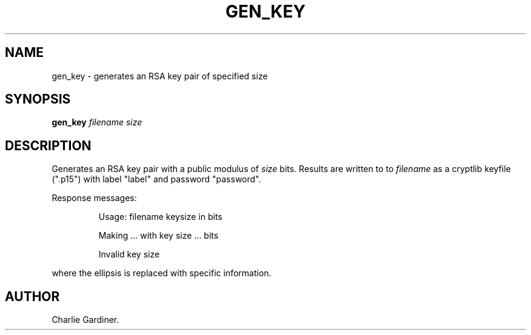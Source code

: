 .TH GEN_KEY 1 "2010 Feb 2" "ASN.1 Tools" "ROA-PKI"

.SH NAME
gen_key \- generates an RSA key pair of specified size

.SH SYNOPSIS
.B gen_key 
.I filename size

.SH DESCRIPTION
Generates an RSA key pair with a public modulus of \fIsize\fP bits.
Results are written to to \fIfilename\fP as a cryptlib keyfile (".p15")
with label "label" and password "password".
.PP
Response messages:
.IP
Usage: filename keysize in bits
.IP
Making ... with key size ... bits
.IP
Invalid key size
.PP
where the ellipsis is replaced with specific information.

.SH AUTHOR
Charlie Gardiner.
